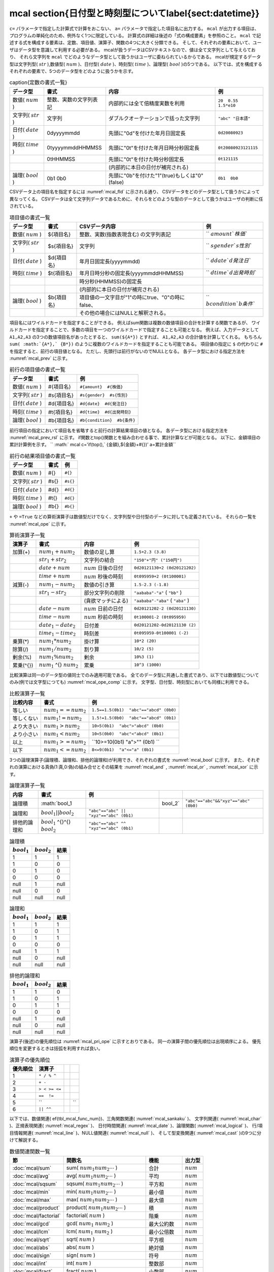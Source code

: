 mcal \section{日付型と時刻型について\label{sect:datetime}}
----------------------------------------------------------------------------------------------

``c=`` パラメータで指定した計算式で計算をおこない、 ``a=`` パラメータで指定した項目名に出力する。
``mcal`` が出力する項目は、プログラムの単純化のため、例外なく1つに限定している。
計算式の詳細は後述の「式の構成要素」を参照のこと。
``mcal`` で記述する式を構成する要素は、定数、項目値、演算子、関数の4つに大きく分類できる。
そして、それぞれの要素において、ユーザはデータ型を意識して利用する必要がある。
mcalが扱うデータはCSVテキストなので、値は全て文字列として与えらており、
それら文字列を ``mcal`` でどのようなデータ型として扱うかはユーザに委ねられているからである。
mcalが規定するデータ型は文字列型( :math:`str` ),数値型( :math:`num` )、日付型( :math:`date` )、時刻型( :math:`time` )、論理型( :math:`bool` )の5つである。
以下では、式を構成するそれぞれの要素で、5つのデータ型をどのように扱うかを示す。


.. csv-table:: \caption{定数の書式一覧}
  :header-rows: 1
  :name: None

  データ型,書式,内容,例
  数値( :math:`num` ),整数、実数の文字列表記,内部的には全て倍精度実数を利用,``20  0.55  1.5*e10``
  文字列( :math:`str` ),"文字列",ダブルクオーテーションで括った文字列,``"abc" "日本語"``
  日付( :math:`date` ),0dyyyymmdd,先頭に"0d"を付けた年月日固定長,``0d20080923``
  時刻( :math:`time` ),0tyyyymmddHHMMSS,先頭に"0t"を付けた年月日時分秒固定長,``0t20080923121115``
  ,0tHHMMSS,先頭に"0t"を付けた時分秒固定長,``0t121115``
  ,,(内部的に本日の日付が補完される),
  論理( :math:`bool` ),0b1  0b0,先頭に"0b"を付けた"1"(true)もしくは"0"(false),``0b1  0b0``


CSVデータ上の項目名を指定するには :numref:`mcal_fld` に示される通り、
CSVデータをどのデータ型として扱うかによって異なってくる。
CSVデータは全て文字列データであるために、それらをどのような型のデータとして扱うかはユーザの判断に任されている。


.. csv-table:: 項目値の書式一覧
  :header-rows: 1
  :name: mcal_fld

  データ型,書式,CSVデータ内容,例
  数値( :math:`num` ),\$\{項目名\},整数、実数(指数表現含む) の文字列表記,`` :math:`{amount}  ` {株価}``
  文字列( :math:`str` ),\$s\{項目名\},文字列,`` :math:`s{gender}  ` s{性別}``
  日付( :math:`date` ),\$d\{項目名\},年月日固定長(yyyymmdd),`` :math:`d{date}  ` d{発注日}``
  時刻( :math:`time` ),\$t\{項目名\},年月日時分秒の固定長(yyyymmddHHMMSS),`` :math:`d{time}  ` d{出発時刻}``
  ,,時分秒(HHMMSS)の固定長,
  ,,(内部的に本日の日付が補完される),
  論理( :math:`bool` ),\$b\{項目名\},項目値の一文字目が"1"の時にtrue、"0"の時にfalse、,`` :math:`b{condition}  ` b{条件}``
  ,,その他の場合にはNULLと解釈される。,


項目名にはワイルドカードを指定することができる。
例えばsum関数は複数の数値項目の合計を計算する関数であるが、
ワイルドカードを指定することで、多数の項目を一つのワイルドカードで指定することも可能となる。
例えば、入力データとして ``A1,A2,A3`` の3つの数値項目名があったとすると、
``sum(${A*})`` とすれば、 ``A1,A2,A3`` の合計値を計算してくれる。
もちろん ``sum( :math:`{A*},` {B*})`` のように複数のワイルドカードを指定することも可能である。
項目値の指定に ``$`` の代わりに ``#`` を指定すると、前行の項目値となる。
ただし、先頭行は前行がないのでNULLとなる。
各データ型における指定方法を :numref:`mcal_prev` に示す。


.. csv-table:: 前行の項目値の書式一覧
  :header-rows: 1
  :name: mcal_prev

  データ型,書式,例
  数値( :math:`num` ),\#\{項目名\},``#{amount}  #{株価}``
  文字列( :math:`str` ),\#s\{項目名\},``#s{gender}  #s{性別}``
  日付( :math:`date` ),\#d\{項目名\},``#d{date}  #d{発注日}``
  時刻( :math:`time` ),\#t\{項目名\},``#d{time}  #d{出発時刻}``
  論理( :math:`bool` ),\#b\{項目名\},``#b{condition}  #b{条件}``


前行項目の指定において項目名を省略すると前行の計算結果項目の値となる。
各データ型における指定方法を :numref:`mcal_prev_rsl` に示す。
if関数とtop()関数とを組み合わせる事で、累計計算などが可能となる。
以下に、金額項目の累計計算例を示す。
`` :math:` mcal c='if(top(),` {金額},${金額}+#{})' a=累計金額``


.. csv-table:: 前行の結果項目値の書式一覧
  :header-rows: 1
  :name: mcal_prev_rsl

  データ型,書式,例
  数値( :math:`num` ),\#\{\},``#{}``
  文字列( :math:`str` ),\#s\{\},``#s{}``
  日付( :math:`date` ),\#d\{\},``#d{}``
  時刻( :math:`time` ),\#t\{\},``#d{}``
  論理( :math:`bool` ),\#b\{\},``#b{}``


``+`` や ``=True`` などの算術演算子は数値型だけでなく、文字列型や日付型のデータに対しても定義されている。
それらの一覧を :numref:`mcal_ope` に示す。


.. csv-table:: 算術演算子一覧
  :header-rows: 1
  :name: mcal_ope

  演算子,書式,内容,例
  加算(+), :math:`num_1+num_2` ,数値の足し算,``1.5+2.3 (3.8)``
  , :math:`str_1+str_2` ,文字列の結合,``"150"+"円" ("150円")``
  , :math:`date+num` , :math:`num` 日後の日付,``0d20121130+2 (0d20121202)``
  , :math:`time+num` , :math:`num` 秒後の時刻,``0t095959+2 (0t100001)``
  減算(-), :math:`num_1-num_2` ,数値の引き算,``1.5-2.3 (-1.8)``
  , :math:`str_1-str_2` ,部分文字列の削除,``"aababa"-"a"``  ( ``"bb"`` )
  ,,(貪欲マッチによる),``"aababa"-"aba"``  ( ``"aba"`` )
  , :math:`date-num` , :math:`num` 日前の日付,``0d20121202-2 (0d20121130)``
  , :math:`time-num` , :math:`num` 秒前の時刻,``0t100001-2 (0t095959)``
  , :math:`date_1-date_2` ,日付差,``0d20121202-0d20121130 (2)``
  , :math:`time_1-time_2` ,時刻差,``0t095959-0t100001 (-2)``
  乗算(*), :math:`num_1*num_2` ,掛け算,``10*2 (20)``
  除算(/), :math:`num_1/num_2` ,割り算,``10/2 (5)``
  剰余(\%), :math:`num_1\%num_2` ,剰余,``10%3 (1)``
  累乗(\^{}), :math:`num_1` \^{} :math:`num_2` ,累乗,``10^3 (1000)``


比較演算は同一のデータ型の値同士でのみ適用可能である。
全てのデータ型に共通した書式であり、以下では数値型についてのみ(例では文字型につても) :numref:`mcal_ope_comp` に示す。
文字型、日付型、時刻型においても同様に利用できる。


.. csv-table:: 比較演算子一覧
  :header-rows: 1
  :name: mcal_ope_comp

  比較内容,書式,例
  等しい, :math:`num_1==num_2` ,``1.5==1.5(0b1)  "abc"=="abcd" (0b0)``
  等しくない, :math:`num_1!=num_2` ,``1.5!=1.5(0b0)  "abc"=="abcd" (0b1)``
  より大きい, :math:`num_1>num_2` ,``10>5(0b1)  "abc">"abcd" (0b0)``
  より小さい, :math:`num_1<num_2` ,``10<5(0b0)  "abc"<"abcd" (0b1)``
  以上, :math:`num_1>=num_2` ,``10>=10(0b1)  "a">"" (0b1) ``
  以下, :math:`num_1<=num_2` ,``8<=9(0b1)  "a"<="a" (0b1)``


3つの論理演算子(論理積、論理和、排他的論理和)が利用でき、それぞれの書式を :numref:`mcal_bool` に示す。
また、それぞれの演算における真偽(1:真,0:偽)の組み合せとその結果を :numref:`mcal_and` , :numref:`mcal_or` , :numref:`mcal_xor` に示す。


.. csv-table:: 論理演算子一覧
  :header-rows: 1
  :name: mcal_bool

  内容,書式,例
  論理積, :math:`bool_1 \,\,bool_2` , ``"abc"=="abc"&&"xyz"=="abc" (0b0)``
  論理和, :math:`bool_1 ||   bool_2` ,``"abc"=="abc" || "xyz"=="abc" (0b1)``
  排他的論理和, :math:`bool_1`  \^{}\^{}  :math:`bool_2` ,``"abc"=="abc" ^^ "xyz"=="abc" (0b1)``




.. csv-table:: 論理積
  :header-rows: 1
  :name: mcal_and

  :math:`bool_1` , :math:`bool_2` ,結果
  1,1,1
  1,0,0
  0,1,0
  0,0,0
  null,1,null
  null,0,0
  null,null,null




.. csv-table:: 論理和
  :header-rows: 1
  :name: mcal_or

  :math:`bool_1` , :math:`bool_2` ,結果
  1,1,1
  1,0,1
  0,1,1
  0,0,0
  null,1,1
  null,0,null
  null,null,null




.. csv-table:: 排他的論理和
  :header-rows: 1
  :name: mcal_xor

  :math:`bool_1` , :math:`bool_2` ,結果
  1,1,0
  1,0,1
  0,1,1
  0,0,0
  null,1,null
  null,0,null
  null,null,null


演算子(後述)の優先順位は :numref:`mcal_pri_ope` に示すとおりである。
同一の演算子間の優先順位は出現順序による。
優先順位を変更するときは括弧を利用すれば良い。


.. csv-table:: 演算子の優先順位
  :header-rows: 1
  :name: mcal_pri_ope

  優先順位,演算子
  1,``* / % ^``
  2,``+ -``
  3,``> < >= <=``
  4,``==  !=``
  5, ``,,``
  6,``|| ^^``


以下では、数値関連(ef{tbl_mcal_func_num})、三角関数関連( :numref:`mcal_sankaku` )、
文字列関連( :numref:`mcal_char` )、正規表現関連( :numref:`mcal_regex` )、
日付時間関連( :numref:`mcal_date` )、論理関数( :numref:`mcal_logical` )、
行/項目情報関連( :numref:`mcal_line` )、NULL値関連( :numref:`mcal_null` )、
そして型変換関連( :numref:`mcal_cast` )の9つに分けて解説する。


.. csv-table:: 数値関連関数一覧
  :header-rows: 1
  :name: None

  節,関数名,機能,出力型
  :doc:`mcal/sum` ,sum( :math:`num_1 num_2 \cdots` ),合計, :math:`num`
  :doc:`mcal/avg` ,avg( :math:`num_1 num_2 \cdots` ),平均, :math:`num`
  :doc:`mcal/sqsum` ,sqsum( :math:`num_1 num_2 \cdots` ),平方和, :math:`num`
  :doc:`mcal/min` ,min( :math:`num_1 num_2 \cdots` ),最小値, :math:`num`
  :doc:`mcal/max` ,max( :math:`num_1 num_2 \cdots` ),最大値, :math:`num`
  :doc:`mcal/product` ,product( :math:`num_1 num_2 \cdots` ),積, :math:`num`
  :doc:`mcal/factorial` ,factorial( :math:`num` ),階乗, :math:`num`
  :doc:`mcal/gcd` ,gcd( :math:`num_1`   :math:`num_2` ),最大公約数, :math:`num`
  :doc:`mcal/lcm` ,lcm( :math:`num_1`   :math:`num_2` ),最小公倍数, :math:`num`
  :doc:`mcal/sqrt` ,sqrt( :math:`num` ),平方根, :math:`num`
  :doc:`mcal/abs` ,abs( :math:`num` ),絶対値, :math:`num`
  :doc:`mcal/sign` ,sign( :math:`num` ),符号, :math:`num`
  :doc:`mcal/int` ,int( :math:`num` ),整数部, :math:`num`
  :doc:`mcal/fract` ,fract( :math:`num` ),小数部, :math:`num`
  :doc:`mcal/round` ,round( :math:`num`  基準値),四捨五入, :math:`num`
  :doc:`mcal/floor` ,floor( :math:`num` ，基準値),切り捨て, :math:`num`
  :doc:`mcal/ceil` ,ceil( :math:`num` ，基準値),切り上げ, :math:`num`
  :doc:`mcal/power` ,power( :math:`num` ，指数),累乗, :math:`num`
  :doc:`mcal/exp` ,exp( :math:`num` ),指数関数, :math:`num`
  :doc:`mcal/log` ,log( :math:`num` ，底),対数, :math:`num`
  :doc:`mcal/ln` ,ln( :math:`num` ),自然対数, :math:`num`
  :doc:`mcal/log2` ,log2( :math:`num` ),底が2の対数, :math:`num`
  :doc:`mcal/log10` ,log10( :math:`num` ),常用対数, :math:`num`
  :doc:`mcal/dist` ,dist(タイプ  :math:`num_1 num_2 \cdots` ),距離, :math:`num`
  :doc:`mcal/distgps` ,distgps(緯度1 経度1 緯度2 経度2),GPS距離, :math:`num`
  :doc:`mcal/heron` ,heron( :math:`num_1 num_2 \cdots` ),三角形の面積, :math:`num`
  :doc:`mcal/rand` ,rand([乱数の種]),一様乱数, :math:`num`
  :doc:`mcal/randi` ,randi(最小値  最大値[  乱数の種]),整数一様乱数, :math:`num`
  :doc:`mcal/nrand` ,nrand(平均  標準偏差[  乱数の種]),正規乱数, :math:`num`
  :doc:`mcal/pi` ,pi(),円周率, :math:`num`
  :doc:`mcal/e` ,e(),ネイピア数, :math:`num`
  :doc:`mcal/format` ,format(),書式付き出力, :math:`str`




.. csv-table:: 三角関数関連関数一覧
  :header-rows: 1
  :name: mcal_sankaku

  節,関数名,機能,出力範囲
  :doc:`mcal/acos` ,acos( :math:`num` ),コサインの逆関数, :math:`0\sim\pi`
  :doc:`mcal/asin` ,asin( :math:`num` ),サインの逆関数, :math:`-\pi\sim\pi`
  :doc:`mcal/atan` ,atan( :math:`num` ),タンジェントの逆関数, :math:`-\pi\sim\pi`
  :doc:`mcal/atan2` ,atan2( :math:`num_1`   :math:`num_2` ),座標( :math:`num_1 num_2` )の角度, :math:`-\pi\sim\pi`
  :doc:`mcal/cos` ,cos( :math:`r` ),コサイン, :math:`-1.0\sim 1.0`
  :doc:`mcal/sin` ,sin( :math:`r` ),サイン, :math:`-1.0\sim 1.0`
  :doc:`mcal/tan` ,tan( :math:`r` ),タンジェント, :math:`-\infty\sim\infty`
  :doc:`mcal/degree` ,degree( :math:`r` ),角度, :math:`-\pi\sim\pi`
  :doc:`mcal/radian` ,radian(角度),度数を入力したときのラジアンを出力, :math:`-\pi\sim\pi`
  :doc:`mcal/cosh` ,cosh( :math:`r` ),双曲線余弦, :math:`0\sim\infty`
  :doc:`mcal/sinh` ,sinh( :math:`r` ),双曲線正弦, :math:`-\infty\sim\infty`
  :doc:`mcal/tanh` ,tanh( :math:`r` ),双曲線逆正接, :math:`-1.0\sim 1.0`




.. csv-table:: 文字列関連関数一覧
  :header-rows: 1
  :name: mcal_char

  節,関数名,機能,出力型
  :doc:`mcal/cat` ,cat( :math:`token  str_1  str_2  \cdots` ),文字列併合, :math:`str`
  :doc:`mcal/length` ,length( :math:`str` ),文字列長, :math:`num`
  :doc:`mcal/fixlen` ,fixlen( :math:`str`   長さ  位置  padding文字),固定長変換, :math:`str`
  :doc:`mcal/right` ,right( :math:`str`  長さ),末尾切り出し, :math:`str`
  :doc:`mcal/left` ,left( :math:`str`  長さ),先頭切り出し, :math:`str`
  :doc:`mcal/mid` ,mid( :math:`str`   開始位置  長さ),部分文字列切り出し, :math:`str`
  :doc:`mcal/toupper` ,toupper( :math:`str` ),小文字大文字変更, :math:`str`
  :doc:`mcal/tolower` ,tolower( :math:`str` ),大文字小文字変更, :math:`str`
  :doc:`mcal/capitalize` ,capitalize( :math:`str` ),先頭文字大文字変換, :math:`str`
  :doc:`mcal/match` ,match(検索文字列  :math:`str_1 str_2 \cdots` ),検索, :math:`bool`
  :doc:`mcal/hasspace` ,hasspace( :math:`str` ),空白類文字検索, :math:`bool`




.. csv-table:: 正規表現関連関数一覧
  :header-rows: 1
  :name: mcal_regex

  節,関数名,機能,出力型
  :doc:`mcal/regexm` ,regexm( :math:`str`  正規表現),全体マッチ, :math:`bool`
  :doc:`mcal/regexs` ,regexs( :math:`str`  正規表現),マッチ, :math:`bool`
  :doc:`mcal/regexrep` ,regexrep( :math:`str`  正規表現 置換文字列),マッチ文字列の置換, :math:`str`
  :doc:`mcal/regexlen` ,regexlen( :math:`str`  正規表現),マッチ文字数, :math:`num`
  :doc:`mcal/regexpos` ,regexpos( :math:`str`  正規表現),開始位置, :math:`num`
  :doc:`mcal/regexstr` ,regexstr( :math:`str`  正規表現),マッチ文字列, :math:`str`
  :doc:`mcal/regexpfx` ,regexpfx( :math:`str`  正規表現),マッチ文字列のプレフィックス, :math:`str`
  :doc:`mcal/regexsfx` ,regexsfx( :math:`str`  正規表現),マッチ文字列のサフィックス, :math:`str`




.. csv-table:: 日付時間関連関数一覧
  :header-rows: 1
  :name: mcal_date

  節,関数名,機能,出力型
  :doc:`mcal/today` ,today(),本日の日付, :math:`date`
  :doc:`mcal/now` ,now(),現在時刻, :math:`time`
  :doc:`mcal/tseconds` ,tseconds( :math:`time` ),経過秒数, :math:`num`
  :doc:`mcal/leapyear` ,leapyear( :math:`dt` ),閏年判定, :math:`bool`
  :doc:`mcal/year` ,year( :math:`dt` ),西暦年, :math:`num`
  :doc:`mcal/month` ,month( :math:`dt` ),月, :math:`num`
  :doc:`mcal/day` ,day( :math:`dt` ),日, :math:`num`
  :doc:`mcal/week` ,week( :math:`dt` ),週番号, :math:`num`
  :doc:`mcal/dow` ,dow( :math:`dt` ),曜日, :math:`num`
  :doc:`mcal/time` ,time( :math:`time` ),時分秒, :math:`str`
  :doc:`mcal/date` ,date( :math:`time` ),年月日, :math:`str`
  :doc:`mcal/hour` ,hour( :math:`time` ),時, :math:`num`
  :doc:`mcal/minute` ,minute( :math:`time` ),分, :math:`num`
  :doc:`mcal/second` ,second( :math:`time` ),秒, :math:`num`
  :doc:`mcal/age` ,age( :math:`dt_1 dt_2` ),年令, :math:`num`
  :doc:`mcal/diff` ,diff( :math:`dt_1 dt_2` ),期間, :math:`num`
  :doc:`mcal/uxt` ,uxt( :math:`dt` ),UNIX時変換, :math:`num` (UNIX時刻)
  :doc:`mcal/julian` ,julian( :math:`dt` ),ユリウス通日変換, :math:`num` (ユリウス通日)




.. csv-table:: 論理関連関数一覧
  :header-rows: 1
  :name: mcal_logical

  節,関数名,機能,出力型
  :doc:`mcal/and` ,and( :math:`bool_1 bool_2 \cdots)` ,論理積, :math:`bool`
  :doc:`mcal/or` ,or( :math:`bool_1 bool_2 \cdots)` ,論理和, :math:`bool`
  :doc:`mcal/not` ,not( :math:`bool)` ,否定, :math:`bool`
  :doc:`mcal/if` ,if( :math:`bool num_1 num_2` ),条件選択, :math:`num`
  :doc:`mcal/if` ,if( :math:`bool str_1 str_2` ),, :math:`str`
  :doc:`mcal/if` ,if( :math:`bool date_1 date_2)` ,, :math:`date`
  :doc:`mcal/if` ,if( :math:`bool time_1 time_2)` ,, :math:`time`




.. csv-table:: 行/項目情報関連関数一覧
  :header-rows: 1
  :name: mcal_line

  節,関数名,機能,出力型
  :doc:`mcal/line` ,line(),現在処理中の行番号を返す, :math:`num`
  :doc:`mcal/top` ,top(),先頭行, :math:`bool`
  :doc:`mcal/bottom` ,bottom(),終端行, :math:`bool`
  :doc:`mcal/fldsize` ,fldsize(),項目数, :math:`num`
  :doc:`mcal/argsize` ,argsize( :math:`str_1 str_2 \cdots` ),引数の数, :math:`num`




.. csv-table:: NULL値関連関数一覧
  :header-rows: 1
  :name: mcal_null

  節,関数名,機能,出力型
  :doc:`mcal/null` ,nulln(),NULL値, :math:`num`
  :doc:`mcal/null` ,nulls(),, :math:`str`
  :doc:`mcal/null` ,nulld(),, :math:`date`
  :doc:`mcal/null` ,nullt(),, :math:`time`
  :doc:`mcal/null` ,nullb(),, :math:`bool`
  :doc:`mcal/isnull` ,isnull( :math:`num` ),NULL値判定, :math:`bool`
  :doc:`mcal/isnull` ,isnull( :math:`str` ),, :math:`bool`
  :doc:`mcal/isnull` ,isnull( :math:`date` ),, :math:`bool`
  :doc:`mcal/isnull` ,isnull( :math:`time` ),, :math:`bool`
  :doc:`mcal/isnull` ,isnull( :math:`bool` ),, :math:`bool`
  :doc:`mcal/countnull` ,countnull( :math:`num_1 num_2 \cdots` ),NULL値の数, :math:`num`
  :doc:`mcal/countnull` ,countnull( :math:`str_1 str_2 \cdots` ),, :math:`num`
  :doc:`mcal/countnull` ,countnull( :math:`date_1 date_2 \cdots` ),, :math:`num`
  :doc:`mcal/countnull` ,countnull( :math:`time_1 time_2 \cdots` ),, :math:`num`
  :doc:`mcal/countnull` ,countnull( :math:`bool_1 bool_2 \cdots` ),, :math:`num`




.. csv-table:: 型変換関連関数一覧
  :header-rows: 1
  :name: mcal_cast

  :doc:`mcal/cast` , :math:`num` , :math:`str` , :math:`date` , :math:`time` , :math:`bool`
  :math:`num` ,,n2s( :math:`num` ),,,n2b( :math:`num` )
  :math:`str` ,s2n( :math:`str` ),,s2d( :math:`str` ),s2t( :math:`str` ),s2b( :math:`str` )
  :math:`date` ,,d2s( :math:`date` ),,d2t( :math:`date` ),
  :math:`time` ,,t2s( :math:`time` ),t2d( :math:`time` ),,
  :math:`bool` ,b2n( :math:`bool` ),b2s( :math:`bool` ),,,


mcalでは日付時刻について2つの型を用意している。
一つは日付型で他方は時刻型である。
時刻型は時刻だけでなく日付とセットで表現する。
内部的にはグレゴリオ暦に基づいたboost C++ライブラリのdate\_timeライブラリを利用しており、
日付型にはboost::gregorian::dateクラスを、
時刻型にはboost::posix\_time::ptimeクラスを使っている。
詳細は\href{http://www.boost.org/}{boost.org}のドキュメントを参照されたい。
dateクラスは32ビット整数で管理されており、1400年1月1日から9999年12月31日の範囲をサポートしている。
日付の演算は全てグレゴリオ暦に基づいたものとなっている。
不正な日付(例えば、2013/2/29や1399/12/31)が与えられたときはNULL値が出力される。
一方でptimeクラスは、64ビットで管理されており、ミリ秒まで扱える時刻システムであるが、
mcalコマンドにおいてはミリ秒を扱うインターフェースは備えていない。
またptimeクラスはdateクラスも内部で参照しており、日付をまたいだ時間計算を可能としている。
不正な時刻(例えば、18:62:11)が与えられたときはNULL値が出力される。
MCMDはCSVテキストを扱うので、日付/時刻は、データ上は文字列で表現される必要がある。
それらの文字列を日付型および時刻型に内部で変換して各種演算を行い、最終結果を再度文字列に戻して出力している。
文字列のフォーマットは、日付型は8桁固定長文字列(例えば、"20130911")、
時刻型は14桁固定長文字列(例えば、"20130911110528")、もしくは6桁固定長文字列(例えば、"110528")を標準としている。
日付型と時刻型と各種関数の関係を図ef{fig:mcal_datetime}に示す。
egin{figure}[hbt]
egin{center}
\includegraphics[scale=.50]{figure/datetime/datetime.eps}
\caption{2013年9月6日10時43分27秒を例に、date型とtime型と各種関数の関係を図示している。
実線で囲われたボックスは実データを表し、アンダーラインを付したものは関数等を表している。\label{fig:mcal_datetime}}
\end{center}
\end{figure}
またユーザは日付/時刻として固定長文字列を標準とせずに、
ユリウス通日(紀元前4713年1月1日正午からの日数)やUNIX時刻(1970年1月1日00時00分00秒(GMT)からの
経過秒数)などの整数を標準の日時の表記として利用してもよいであろう。
ユリウス通日やUNIX時刻と、日付型/時刻型との変換関数も備えており、十分に運用可能である。
ただし、mcalが提供する日付/時刻関数を使う限りにおいては、内部的にはグレゴリオ暦によって管理されており、
その範囲は、1400年1月1日から9999年12月31日に限定されることに注意する。
またUNIX時刻は32ビット整数で管理されているため、2038年1月19日3時14分7秒を超えると正しく計算できないことに注意する。
ただユリウス通日やUNIX時刻を利用する欠点は、その数字を見ただけでは実際にいつの日付時刻なのか理解出来ない点にあろう。

パラメータ
''''''''''''''''''''''

**i=** : 型=str , 任意(default=標準入力)

  | 入力データを指定する。

**o=** : 型=str , 任意(default=標準出力)

  | 出力データを指定する。

**a=** : 型=str , 必須

  | 新たに計算結果の出力として追加される項目の名前を指定する。

**c=** : 型=str , 必須

  | 用意された関数を組み合わせて計算する式を指定する。



共通パラメータ
''''''''''''''''''''

:ref:`i=<common_param_i>`
, :ref:`o=<common_param_o>`
, :ref:`assert_diffSize=<common_param_assert_diffSize>`
, :ref:`assert_nullout=<common_param_assert_nullout>`
, :ref:`nfn=<common_param_nfn>`
, :ref:`nfno=<common_param_nfno>`
, :ref:`x=<common_param_x>`
, :ref:`tmppath=<common_param_tmppath>`
, :ref:`precision=<common_param_precision>`


利用例
''''''''''''

関連メソッド
''''''''''''''''''''

* :doc:`msel` : 演算の結果を用いて行選択するのであればこのコマンドを使う。


